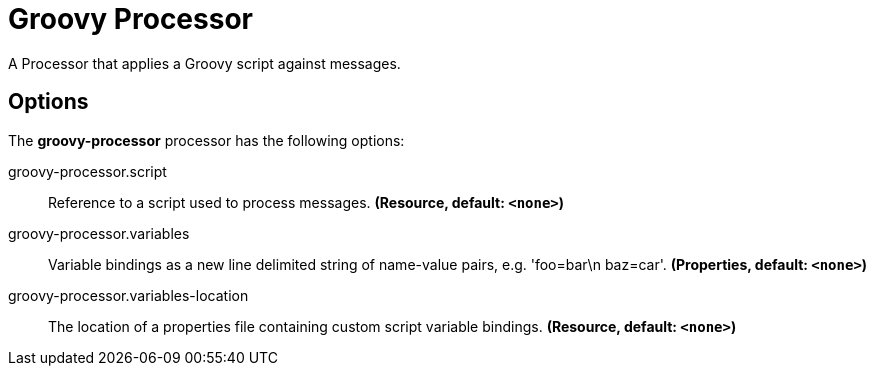 //tag::ref-doc[]
= Groovy Processor

A Processor that applies a Groovy script against messages.

== Options

The **$$groovy-processor$$** $$processor$$ has the following options:

//tag::configuration-properties[]
$$groovy-processor.script$$:: $$Reference to a script used to process messages.$$ *($$Resource$$, default: `$$<none>$$`)*
$$groovy-processor.variables$$:: $$Variable bindings as a new line delimited string of name-value pairs, e.g. 'foo=bar\n baz=car'.$$ *($$Properties$$, default: `$$<none>$$`)*
$$groovy-processor.variables-location$$:: $$The location of a properties file containing custom script variable bindings.$$ *($$Resource$$, default: `$$<none>$$`)*
//end::configuration-properties[]

//end::ref-doc[]
